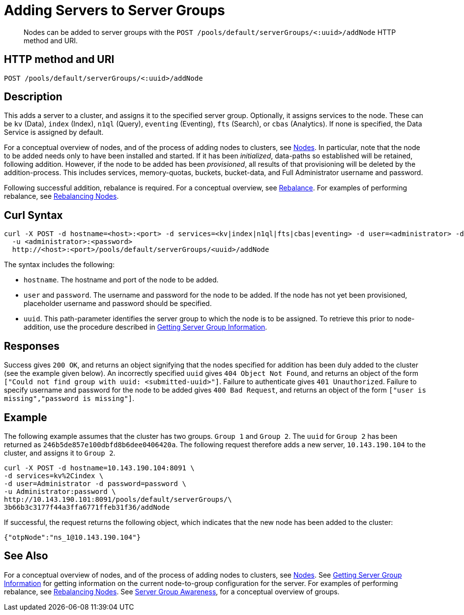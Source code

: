 = Adding Servers to Server Groups
:page-topic-type: reference

[abstract]
Nodes can be added to server groups with the `POST /pools/default/serverGroups/<:uuid>/addNode` HTTP method and URI.

== HTTP method and URI

----
POST /pools/default/serverGroups/<:uuid>/addNode
----

[#description]
== Description

This adds a server to a cluster, and assigns it to the specified server group.
Optionally, it assigns services to the node.
These can be `kv` (Data), `index` (Index), `n1ql` (Query), `eventing` (Eventing), `fts` (Search), or `cbas` (Analytics).
If none is specified, the Data Service is assigned by default.

For a conceptual overview of nodes, and of the process of adding nodes to clusters, see xref:learn:clusters-and-availability/nodes.adoc[Nodes].
In particular, note that the node to be added needs only to have been installed and started.
If it has been _initialized_, data-paths so established will be retained, following addition.
However, if the node to be added has been _provisioned_, all results of that provisioning will be deleted by the addition-process.
This includes services, memory-quotas, buckets, bucket-data, and Full Administrator username and password.

Following successful addition, rebalance is required.
For a conceptual overview, see xref:learn:clusters-and-availability/rebalance.adoc[Rebalance].
For examples of performing rebalance, see xref:rest-api:rest-cluster-rebalance.adoc[Rebalancing Nodes].

[#curl-syntax]
== Curl Syntax

----
curl -X POST -d hostname=<host>:<port> -d services=<kv|index|n1ql|fts|cbas|eventing> -d user=<administrator> -d password=<password>
  -u <administrator>:<password>
  http://<host>:<port>/pools/default/serverGroups/<uuid>/addNode
----

The syntax includes the following:

* `hostname`.
The hostname and port of the node to be added.

* `user` and `password`.
The username and password for the node to be added.
If the node has not yet been provisioned, placeholder username and password should be specified.

* `uuid`.
This path-parameter identifies the server group to which the node is to be assigned.
To retrieve this prior to node-addition, use the procedure described in xref:rest-api:rest-servergroup-get.adoc[Getting Server Group Information].

[#responses]
== Responses
Success gives `200 OK`, and returns an object signifying that the nodes specified for addition has been duly added to the cluster (see the example given below).
An incorrectly specified `uuid` gives `404 Object Not Found`, and returns an object of the form `["Could not find group with uuid: <submitted-uuid>"]`.
Failure to authenticate gives `401 Unauthorized`.
Failure to specify username and password for the node to be added gives `400 Bad Request`, and returns an object of the form `["user is missing","password is missing"]`.

[#example]
== Example

The following example assumes that the cluster has two groups.
`Group 1` and `Group 2`.
The `uuid` for `Group 2` has been returned as `246b5de857e100dbfd8b6dee0406420a`.
The following request therefore adds a new server, `10.143.190.104` to the cluster, and assigns it to `Group 2`.

----
curl -X POST -d hostname=10.143.190.104:8091 \
-d services=kv%2Cindex \
-d user=Administrator -d password=password \
-u Administrator:password \
http://10.143.190.101:8091/pools/default/serverGroups/\
3b66b3c3177f44a3ffa6771ffeb31f36/addNode
----

If successful, the request returns the following object, which indicates that the new node has been added to the cluster:

----
{"otpNode":"ns_1@10.143.190.104"}
----

[#see-also]
== See Also

For a conceptual overview of nodes, and of the process of adding nodes to clusters, see xref:learn:clusters-and-availability/nodes.adoc[Nodes].
See xref:rest-api:rest-servergroup-get.adoc[Getting Server Group Information] for getting information on the current node-to-group configuration for the server.
For examples of performing rebalance, see xref:rest-api:rest-cluster-rebalance.adoc[Rebalancing Nodes].
See xref:learn:clusters-and-availability/groups.adoc[Server Group Awareness], for a conceptual overview of groups.
